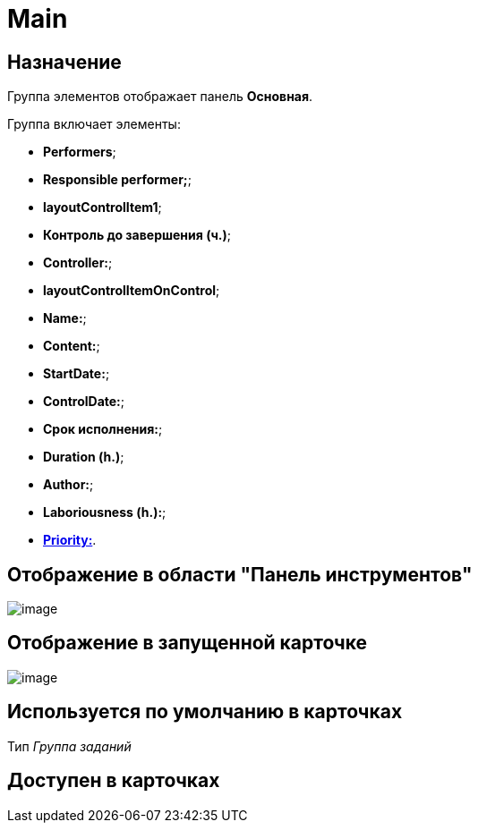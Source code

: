 = Main

== Назначение

Группа элементов отображает панель *Основная*.

Группа включает элементы:

* *Performers*;
* *Responsible performer;*;
* *layoutControlItem1*;
* *Контроль до завершения (ч.)*;
* *Controller:*;
* *layoutControlItemOnControl*;
* *Name:*;
* *Content:*;
* *StartDate:*;
* *ControlDate:*;
* *Срок исполнения:*;
* *Duration (h.)*;
* *Author:*;
* *Laboriousness (h.):*;
* xref:lay_HardcodeElements_Priority.adoc[*Priority:*].

== Отображение в области "Панель инструментов"

image::lay_HardCodeElement_Main.png[image]

== Отображение в запущенной карточке

image::lay_Card_HC_Main.png[image]

== Используется по умолчанию в карточках

Тип _Группа заданий_

== Доступен в карточках
